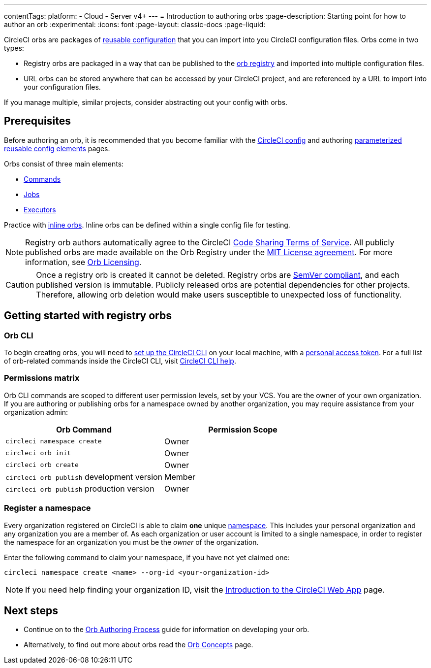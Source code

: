 ---
contentTags:
  platform:
  - Cloud
  - Server v4+
---
= Introduction to authoring orbs
:page-description: Starting point for how to author an orb
:experimental:
:icons: font
:page-layout: classic-docs
:page-liquid:

CircleCI orbs are packages of xref:orb-concepts#orb-configuration-elements[reusable configuration] that you can import into you CircleCI configuration files. Orbs come in two types:

* Registry orbs are packaged in a way that can be published to the link:https://circleci.com/developer/orbs[orb registry] and imported into multiple configuration files.
* URL orbs can be stored anywhere that can be accessed by your CircleCI project, and are referenced by a URL to import into your configuration files.

If you manage multiple, similar projects, consider abstracting out your config with orbs.

== Prerequisites

Before authoring an orb, it is recommended that you become familiar with the xref:config-intro#[CircleCI config] and authoring xref:reusing-config#[parameterized reusable config elements] pages.

Orbs consist of three main elements:

* xref:orb-concepts#commands[Commands]
* xref:orb-concepts#jobs[Jobs]
* xref:orb-concepts#executors[Executors]

Practice with xref:reusing-config#writing-inline-orbs[inline orbs]. Inline orbs can be defined within a single config file for testing.

NOTE: Registry orb authors automatically agree to the CircleCI link:https://circleci.com/legal/code-sharing-terms/[Code Sharing Terms of Service]. All publicly published orbs are made available on the Orb Registry under the link:https://opensource.org/licenses/MIT[MIT License agreement]. For more information, see link:https://circleci.com/developer/orbs/licensing[Orb Licensing].

CAUTION: Once a registry orb is created it cannot be deleted. Registry orbs are link:https://semver.org/[SemVer compliant], and each published version is immutable. Publicly released orbs are potential dependencies for other projects. Therefore, allowing orb deletion would make users susceptible to unexpected loss of functionality.

[#getting-started]
== Getting started with registry orbs

[#orb-cli]
=== Orb CLI

To begin creating orbs, you will need to xref:local-cli#installation[set up the CircleCI CLI] on your local machine, with a link:https://app.circleci.com/settings/user/tokens[personal access token]. For a full list of orb-related commands inside the CircleCI CLI, visit link:https://circleci-public.github.io/circleci-cli/circleci_orb.html[CircleCI CLI help].

[#permissions-matrix]
=== Permissions matrix

Orb CLI commands are scoped to different user permission levels, set by your VCS. You are the owner of your own organization. If you are authoring or publishing orbs for a namespace owned by another organization, you may require assistance from your organization admin:

[.table.table-striped]
[cols=2*, options="header", stripes=even]
|===
| Orb Command | Permission Scope

| `circleci namespace create`
| Owner

| `circleci orb init`
| Owner

| `circleci orb create`
| Owner

| `circleci orb publish` development version
| Member

| `circleci orb publish` production version
| Owner
|===

[#register-a-namespace]
=== Register a namespace

Every organization registered on CircleCI is able to claim *one* unique xref:orb-concepts#namespaces[namespace]. This includes your personal organization and any organization you are a member of. As each organization or user account is limited to a single namespace, in order to register the namespace for an organization you must be the _owner_ of the organization.

Enter the following command to claim your namespace, if you have not yet claimed one:

[,shell]
----
circleci namespace create <name> --org-id <your-organization-id>
----

NOTE: If you need help finding your organization ID, visit the xref:introduction-to-the-circleci-web-app#[Introduction to the CircleCI Web App] page.

[#next-steps]
== Next steps

* Continue on to the xref:orb-author#[Orb Authoring Process] guide for information on developing your orb.
* Alternatively, to find out more about orbs read the xref:orb-concepts#[Orb Concepts] page.
